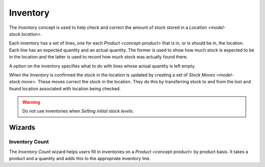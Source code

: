 .. _model-stock.inventory:

Inventory
=========

The *Inventory* concept is used to help check and correct the amount of
stock stored in a `Location <model-stock.location>`.

Each inventory has a set of lines, one for each `Product <concept-product>`
that is in, or is should be in, the location.
Each line has an expected quantity and an actual quantity.
The former is used to show how much stock is expected to be in the location
and the latter is used to record how much stock was actually found there.

A option on the inventory specifies what to do with lines whose actual
quantity is left empty.

When the *Inventory* is confirmed the stock in the location is updated by
creating a set of `Stock Moves <model-stock.move>`.
These moves correct the stock in the location.
They do this by transferring stock to and from the lost and found location
associated with location being checked.

.. warning::

   Do not use inventories when `Setting initial stock levels`.

.. seealso::

   The inventory checks can be found using the main menu item:

      |Inventory & Stock --> Inventories|__

      .. |Inventory & Stock --> Inventories| replace:: :menuselection:`Inventory & Stock --> Inventories`
      __ https://demo.tryton.org/model/stock.inventory

Wizards
-------

.. _wizard-stock.inventory.count:

Inventory Count
^^^^^^^^^^^^^^^

The *Inventory Count* wizard helps users fill in inventories on a
`Product <concept-product>` by product basis.
It takes a product and a quantity and adds this to the appropriate inventory
line.
